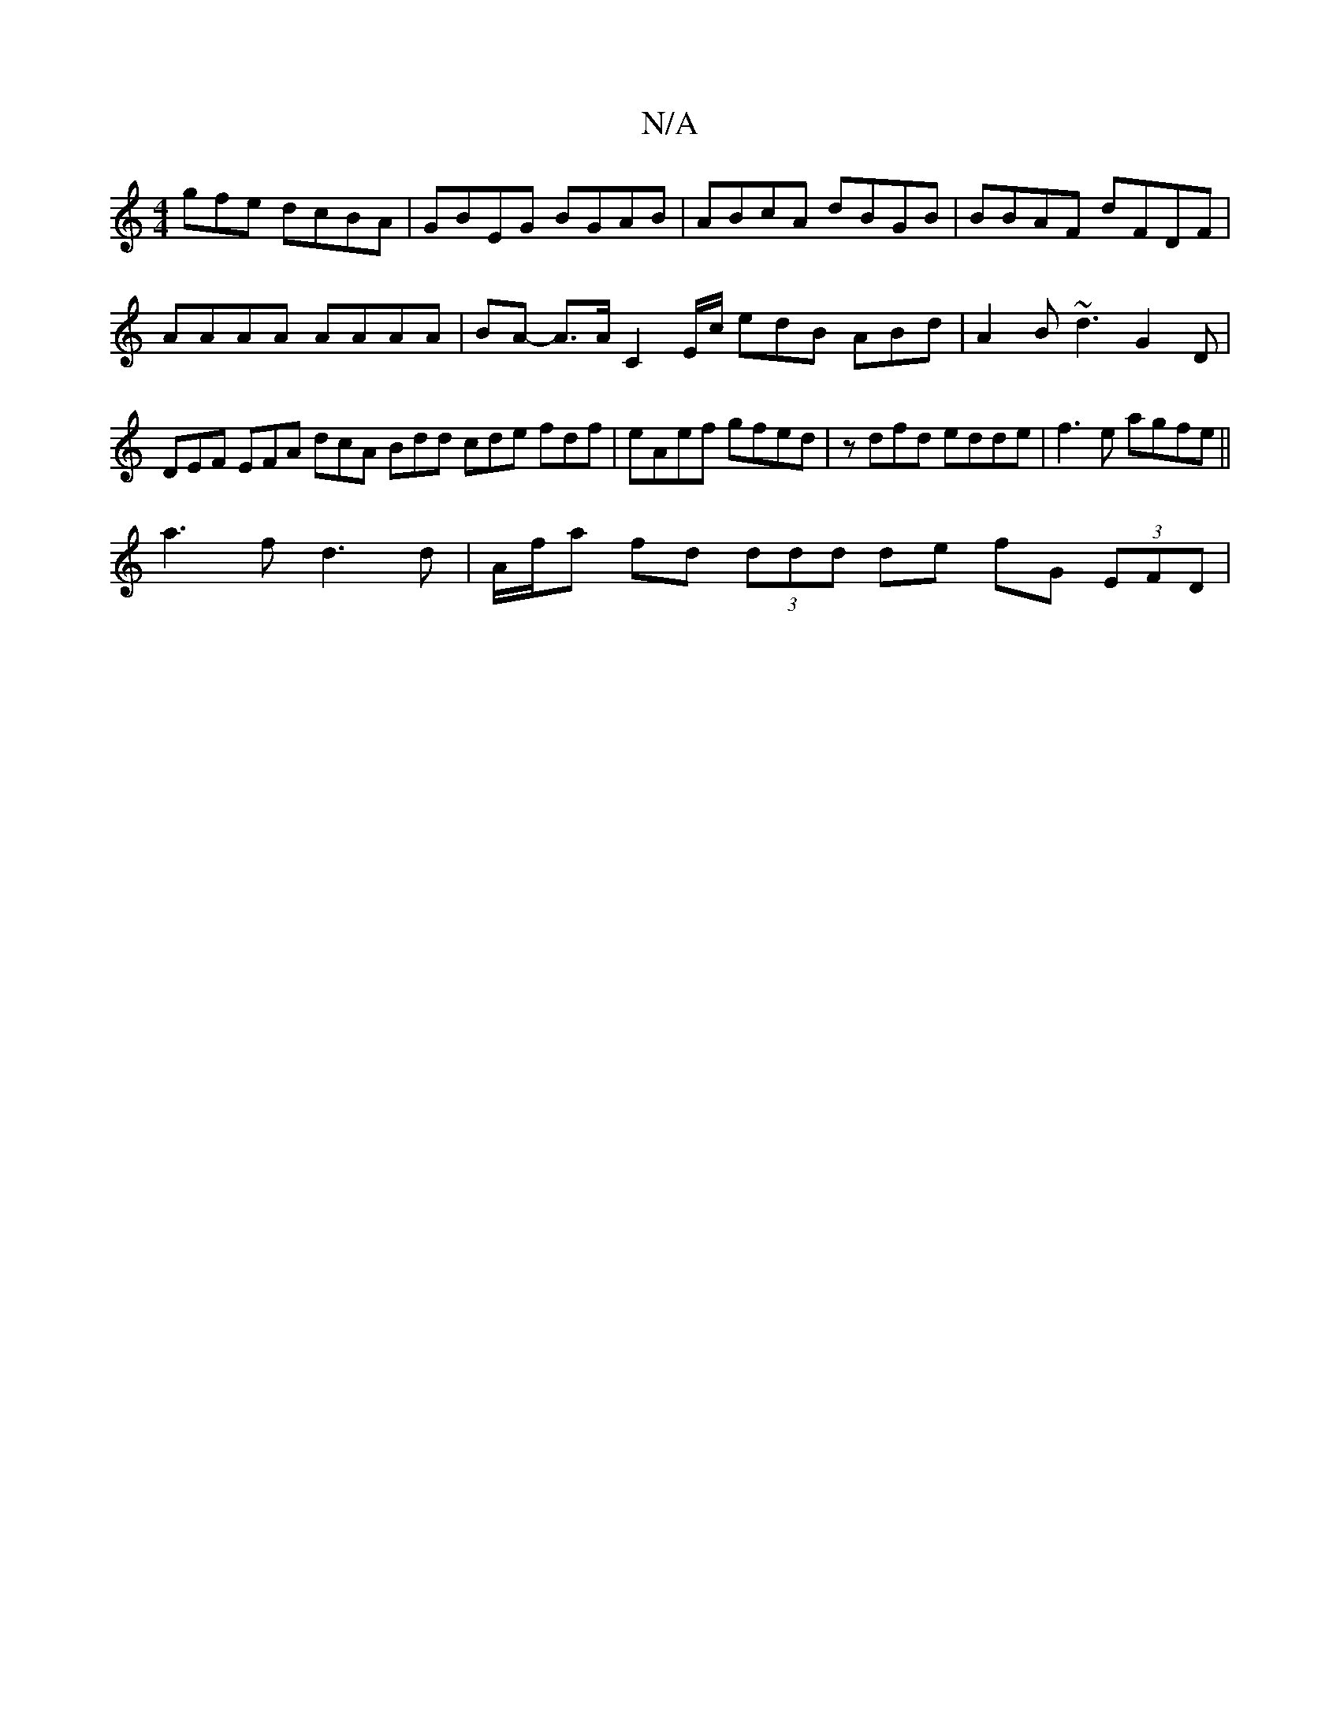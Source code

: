 X:1
T:N/A
M:4/4
R:N/A
K:Cmajor
3gfe dcBA| GBEG BGAB|ABcA dBGB | BBAF dFDF | AAAA AAAA | BA- A>A C2 E/c/ edB ABd | A2B ~d3 G2D | DEF EFA dcA Bdd cde fdf | eAef gfed | zdfd edde | f3 e agfe ||
a3 f d3 d | A/f/a fd (3ddd de fG (3EFD |